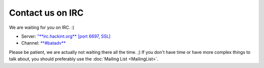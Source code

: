 .. SPDX-License-Identifier: GPL-2.0

Contact us on IRC
=================

We are waiting for you on IRC. :)

* Server: `"**irc.hackint.org** [port 6697, SSL] <https://www.hackint.org/connect>`__
* Channel: `**#batadv** <https://webirc.hackint.org/#ircs://irc.hackint.org/#batadv>`__

Please be patient, we are actually not waiting there all the time. ;)
If you don't have time or have more complex things to talk about, you
should preferably use the :doc:`Mailing List <MailingList>`.
